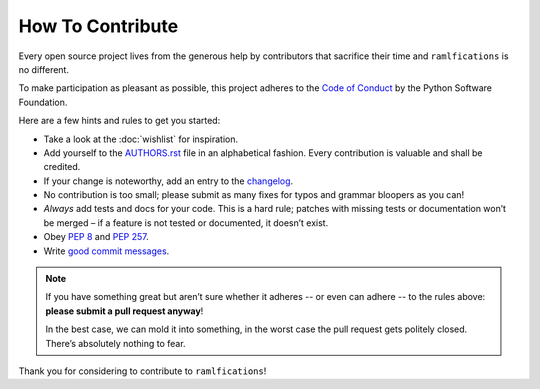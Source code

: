 How To Contribute
=================

Every open source project lives from the generous help by contributors that sacrifice their time and ``ramlfications`` is no different.

To make participation as pleasant as possible, this project adheres to the `Code of Conduct`_ by the Python Software Foundation.

Here are a few hints and rules to get you started:

- Take a look at the :doc:`wishlist` for inspiration.
- Add yourself to the AUTHORS.rst_ file in an alphabetical fashion.
  Every contribution is valuable and shall be credited.
- If your change is noteworthy, add an entry to the changelog_.
- No contribution is too small; please submit as many fixes for typos and grammar bloopers as you can!
- *Always* add tests and docs for your code.
  This is a hard rule; patches with missing tests or documentation won’t be merged – if a feature is not tested or documented, it doesn’t exist.
- Obey `PEP 8`_ and `PEP 257`_.
- Write `good commit messages`_.

.. note::
   If you have something great but aren’t sure whether it adheres -- or even can adhere -- to the rules above: **please submit a pull request anyway**!

   In the best case, we can mold it into something, in the worst case the pull request gets politely closed.
   There’s absolutely nothing to fear.

Thank you for considering to contribute to ``ramlfications``!


.. _`PEP 8`: http://www.python.org/dev/peps/pep-0008/
.. _`PEP 257`: http://www.python.org/dev/peps/pep-0257/
.. _`good commit messages`: http://tbaggery.com/2008/04/19/a-note-about-git-commit-messages.html
.. _`Code of Conduct`: https://www.python.org/psf/codeofconduct/
.. _changelog: https://github.com/spotify/ramlfications/blob/master/docs/changelog.rst
.. _AUTHORS.rst: https://github.com/echonchick/ramlfications/blob/master/AUTHORS.rst
.. _`semantic versioning`: http://semver.org
